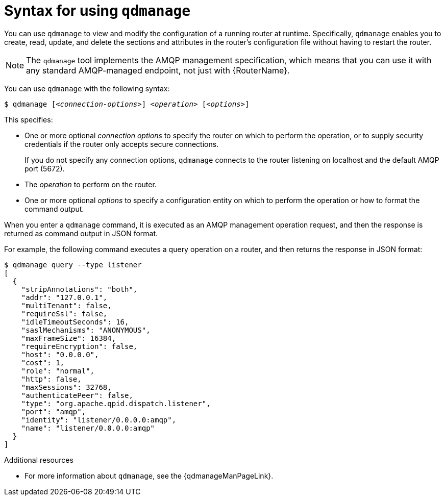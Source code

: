 ////
Licensed to the Apache Software Foundation (ASF) under one
or more contributor license agreements.  See the NOTICE file
distributed with this work for additional information
regarding copyright ownership.  The ASF licenses this file
to you under the Apache License, Version 2.0 (the
"License"); you may not use this file except in compliance
with the License.  You may obtain a copy of the License at

  http://www.apache.org/licenses/LICENSE-2.0

Unless required by applicable law or agreed to in writing,
software distributed under the License is distributed on an
"AS IS" BASIS, WITHOUT WARRANTIES OR CONDITIONS OF ANY
KIND, either express or implied.  See the License for the
specific language governing permissions and limitations
under the License
////

// This module is included in the following assemblies:
//
// managing-routers.adoc

[id='syntax-using-qdmanage-{context}']
= Syntax for using `qdmanage`

You can use `qdmanage` to view and modify the configuration of a running router at runtime. Specifically, `qdmanage` enables you to create, read, update, and delete the sections and attributes in the router's configuration file without having to restart the router.

[NOTE]
====
The `qdmanage` tool implements the AMQP management specification, which means that you can use it with any standard AMQP-managed endpoint, not just with {RouterName}.
====

You can use `qdmanage` with the following syntax:

[options="nowrap",subs="+quotes"]
----
$ qdmanage [__<connection-options>__] __<operation>__ [__<options>__]
----

This specifies:

* One or more optional _connection options_ to specify the router on which to perform the operation, or to supply security credentials if the router only accepts secure connections.
+
If you do not specify any connection options, `qdmanage` connects to the router listening on localhost and the default AMQP port (5672).
* The _operation_ to perform on the router.
* One or more optional _options_ to specify a configuration entity on which to perform the operation or how to format the command output.

When you enter a `qdmanage` command, it is executed as an AMQP management operation request, and then the response is returned as command output in JSON format.

For example, the following command executes a query operation on a router, and then returns the response in JSON format:

[options="nowrap"]
----
$ qdmanage query --type listener
[
  {
    "stripAnnotations": "both",
    "addr": "127.0.0.1",
    "multiTenant": false,
    "requireSsl": false,
    "idleTimeoutSeconds": 16,
    "saslMechanisms": "ANONYMOUS",
    "maxFrameSize": 16384,
    "requireEncryption": false,
    "host": "0.0.0.0",
    "cost": 1,
    "role": "normal",
    "http": false,
    "maxSessions": 32768,
    "authenticatePeer": false,
    "type": "org.apache.qpid.dispatch.listener",
    "port": "amqp",
    "identity": "listener/0.0.0.0:amqp",
    "name": "listener/0.0.0.0:amqp"
  }
]
----

.Additional resources

* For more information about `qdmanage`, see the {qdmanageManPageLink}.
